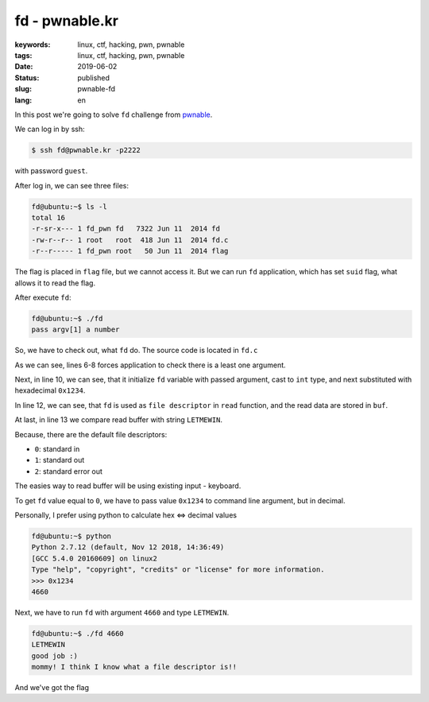 fd - pwnable.kr
###############

:keywords: linux, ctf, hacking, pwn, pwnable
:tags: linux, ctf, hacking, pwn, pwnable
:date: 2019-06-02
:Status: published
:slug: pwnable-fd
:lang: en

In this post we're going to solve ``fd`` challenge from `pwnable`_.

.. youtube:: EtMYdsvIRmo

We can log in by ssh:

.. code-block:: console

   $ ssh fd@pwnable.kr -p2222

with password ``guest``.

After log in, we can see three files:

.. code-block:: console

   fd@ubuntu:~$ ls -l
   total 16
   -r-sr-x--- 1 fd_pwn fd   7322 Jun 11  2014 fd
   -rw-r--r-- 1 root   root  418 Jun 11  2014 fd.c
   -r--r----- 1 fd_pwn root   50 Jun 11  2014 flag

The flag is placed in ``flag`` file, but we cannot access it.
But we can run ``fd`` application, which has set ``suid`` flag, what allows it to read the flag.

After execute ``fd``:

.. code-block:: console

   fd@ubuntu:~$ ./fd
   pass argv[1] a number

So, we have to check out, what ``fd`` do.
The source code is located in ``fd.c``

.. code-block:: c
   :linenos:

   #include <stdio.h>
   #include <stdlib.h>
   #include <string.h>
   char buf[32];
   int main(int argc, char* argv[], char* envp[]){
   	if(argc<2){
   		printf("pass argv[1] a number\n");
   		return 0;
   	}
   	int fd = atoi( argv[1] ) - 0x1234;
   	int len = 0;
   	len = read(fd, buf, 32);
   	if(!strcmp("LETMEWIN\n", buf)){
   		printf("good job :)\n");
   		system("/bin/cat flag");
   		exit(0);
   	}
   	printf("learn about Linux file IO\n");
   	return 0;
   
   }

As we can see, lines 6-8 forces application to check there is a least one argument.

Next, in line 10, we can see, that it initialize ``fd`` variable with passed argument, cast to ``int`` type, and next substituted with hexadecimal ``0x1234``.

In line 12, we can see, that ``fd`` is used as ``file descriptor`` in ``read`` function, and the read data are stored in ``buf``.

At last, in line 13 we compare read buffer with string ``LETMEWIN``.

Because, there are the default file descriptors:

- ``0``: standard in
- ``1``: standard out
- ``2``: standard error out

The easies way to read buffer will be using existing input - keyboard.

To get ``fd`` value equal to  ``0``, we have to pass value ``0x1234`` to command line argument, but in decimal.

Personally, I prefer using python to calculate hex <=> decimal values

.. code-block:: console

   fd@ubuntu:~$ python
   Python 2.7.12 (default, Nov 12 2018, 14:36:49) 
   [GCC 5.4.0 20160609] on linux2
   Type "help", "copyright", "credits" or "license" for more information.
   >>> 0x1234
   4660

Next, we have to run ``fd`` with argument ``4660`` and type ``LETMEWIN``.

.. code-block:: console

   fd@ubuntu:~$ ./fd 4660
   LETMEWIN
   good job :)
   mommy! I think I know what a file descriptor is!!

And we've got the flag

.. _pwnable: https://pwnable.kr
